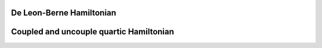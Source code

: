 
De Leon-Berne Hamiltonian
=========================



Coupled and uncouple quartic Hamiltonian
========================================

